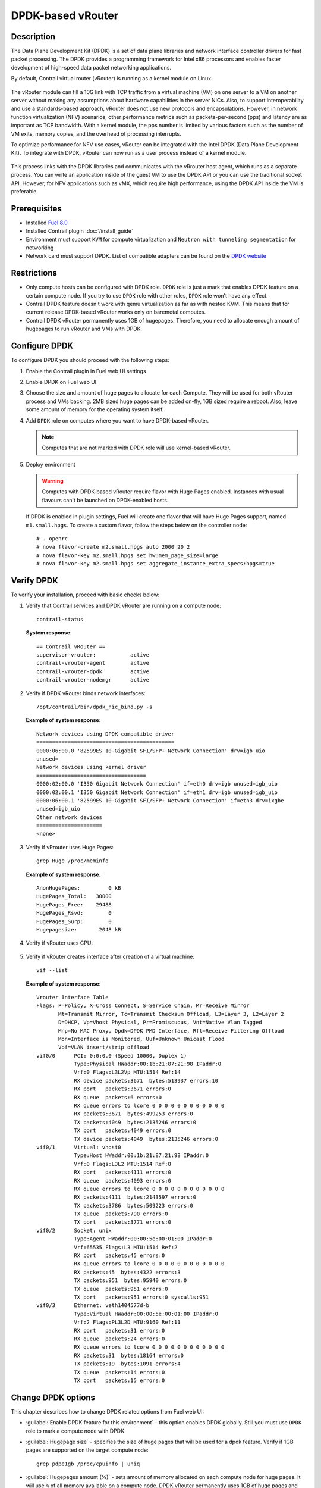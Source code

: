 DPDK-based vRouter
==================

Description
-----------

The Data Plane Development Kit (DPDK) is a set of data plane libraries and network
interface controller drivers for fast packet processing. The DPDK provides a programming
framework for Intel x86 processors and enables faster development of high-speed
data packet networking applications.

By default, Contrail virtual router (vRouter) is running as a kernel module on Linux.

    .. image:: images/vrouter_in_kernelspace.png


The vRouter module can fill a 10G link with TCP traffic from a virtual
machine (VM) on one server to a VM on another server without making any
assumptions about hardware capabilities in the server NICs. Also, to
support interoperability and use a standards-based approach, vRouter does not
use new protocols and encapsulations. However, in network function virtualization
(NFV) scenarios, other performance metrics such as packets-per-second (pps) and
latency are as important as TCP bandwidth. With a kernel module, the pps number
is limited by various factors such as the number of VM exits, memory copies, and
the overhead of processing interrupts.

To optimize performance for NFV use cases, vRouter can be integrated with the Intel DPDK
(Data Plane Development Kit). To integrate with DPDK, vRouter can now run as a user process
instead of a kernel module.

    .. image:: images/vrouter_in_userspace.png


This process links with the DPDK libraries and communicates with the vRrouter host agent,
which runs as a separate process. You can write an application inside of the guest VM to
use the DPDK API or you can use the traditional socket API. However, for NFV applications
such as vMX, which require high performance, using the DPDK API inside the VM is preferable.

Prerequisites
-------------

- Installed `Fuel 8.0 <https://docs.mirantis.com/openstack/fuel/fuel-8.0/>`_
- Installed Contrail plugin :doc:`/install_guide`
- Environment must support ``KVM`` for compute virtualization and ``Neutron with tunneling segmentation`` for networking
- Network card must support DPDK. List of compatible adapters can be found on the
  `DPDK website <http://dpdk.org/doc/guides/nics/index.html>`_

Restrictions
------------

* Only compute hosts can be configured with DPDK role. ``DPDK`` role is just a mark that enables DPDK
  feature on a certain compute node. If you try to use ``DPDK`` role with other roles, ``DPDK`` role
  won't have any effect.

* Contrail DPDK feature doesn't work with qemu virtualization as far as with nested KVM.
  This means that for current release DPDK-based vRouter works only on baremetal computes.

* Contrail DPDK vRouter permanently uses 1GB of hugepages. Therefore, you need to allocate enough
  amount of hugepages to run vRouter and VMs with DPDK.

.. raw:: latex

    \clearpage


Configure DPDK
--------------

To configure DPDK you should proceed with the following steps:

#. Enable the Contrail plugin in Fuel web UI settings

.. raw:: latex

    \pagebreak

2. Enable DPDK on Fuel web UI

   .. image:: images/enable_contrail_dpdk.png

#. Choose the size and amount of huge pages to allocate for each Compute. They will be used for
   both vRouter process and VMs backing. 2MB sized huge pages can be added on-fly,
   1GB sized require a reboot. Also, leave some amount of memory
   for the operating system itself.

   .. image:: images/huge_pages.png

.. raw:: latex

    \pagebreak

4. Add ``DPDK`` role on computes where you want to have DPDK-based vRouter.

   .. note::

      Computes that are not marked with DPDK role will use kernel-based vRouter.

   .. image:: images/add_dpdk_role.png

#. Deploy environment

   .. warning::
      Computes with DPDK-based vRouter require flavor with Huge Pages enabled.
      Instances with usual flavours can't be launched on DPDK-enabled hosts.

   If DPDK is enabled in plugin settings, Fuel will create one flavor that will
   have Huge Pages support, named ``m1.small.hpgs``.
   To create a custom flavor, follow the steps below on the controller node::

    # . openrc
    # nova flavor-create m2.small.hpgs auto 2000 20 2
    # nova flavor-key m2.small.hpgs set hw:mem_page_size=large
    # nova flavor-key m2.small.hpgs set aggregate_instance_extra_specs:hpgs=true

.. raw:: latex

    \clearpage

Verify DPDK
-----------

To verify your installation, proceed with basic checks below:

#. Verify that Contrail services and DPDK vRouter are running on a compute node::

    contrail-status

   **System response**::

    == Contrail vRouter ==
    supervisor-vrouter:           active
    contrail-vrouter-agent        active
    contrail-vrouter-dpdk         active
    contrail-vrouter-nodemgr      active

#. Verify if DPDK vRouter binds network interfaces::

    /opt/contrail/bin/dpdk_nic_bind.py -s

   **Example of system response**::

    Network devices using DPDK-compatible driver
    ============================================
    0000:06:00.0 '82599ES 10-Gigabit SFI/SFP+ Network Connection' drv=igb_uio
    unused=
    Network devices using kernel driver
    ===================================
    0000:02:00.0 'I350 Gigabit Network Connection' if=eth0 drv=igb unused=igb_uio
    0000:02:00.1 'I350 Gigabit Network Connection' if=eth1 drv=igb unused=igb_uio
    0000:06:00.1 '82599ES 10-Gigabit SFI/SFP+ Network Connection' if=eth3 drv=ixgbe   
    unused=igb_uio
    Other network devices
    =====================
    <none>

#. Verify if vRrouter uses Huge Pages::

    grep Huge /proc/meminfo

   **Example of system response**::

    AnonHugePages:         0 kB
    HugePages_Total:   30000
    HugePages_Free:    29488
    HugePages_Rsvd:        0
    HugePages_Surp:        0
    Hugepagesize:       2048 kB


#. Verify if vRouter uses CPU:

    .. image:: images/vrouter_utilize_cpu.png


#. Verify if vRouter creates interface after creation of a virtual machine::

    vif --list

   **Example of system response**::

    Vrouter Interface Table
    Flags: P=Policy, X=Cross Connect, S=Service Chain, Mr=Receive Mirror
           Mt=Transmit Mirror, Tc=Transmit Checksum Offload, L3=Layer 3, L2=Layer 2
           D=DHCP, Vp=Vhost Physical, Pr=Promiscuous, Vnt=Native Vlan Tagged
           Mnp=No MAC Proxy, Dpdk=DPDK PMD Interface, Rfl=Receive Filtering Offload
           Mon=Interface is Monitored, Uuf=Unknown Unicast Flood
           Vof=VLAN insert/strip offload
    vif0/0      PCI: 0:0:0.0 (Speed 10000, Duplex 1)
                Type:Physical HWaddr:00:1b:21:87:21:98 IPaddr:0
                Vrf:0 Flags:L3L2Vp MTU:1514 Ref:14
                RX device packets:3671  bytes:513937 errors:10
                RX port   packets:3671 errors:0
                RX queue  packets:6 errors:0
                RX queue errors to lcore 0 0 0 0 0 0 0 0 0 0 0 0
                RX packets:3671  bytes:499253 errors:0
                TX packets:4049  bytes:2135246 errors:0
                TX port   packets:4049 errors:0
                TX device packets:4049  bytes:2135246 errors:0
    vif0/1      Virtual: vhost0
                Type:Host HWaddr:00:1b:21:87:21:98 IPaddr:0
                Vrf:0 Flags:L3L2 MTU:1514 Ref:8
                RX port   packets:4111 errors:0
                RX queue  packets:4093 errors:0
                RX queue errors to lcore 0 0 0 0 0 0 0 0 0 0 0 0
                RX packets:4111  bytes:2143597 errors:0
                TX packets:3786  bytes:509223 errors:0
                TX queue  packets:790 errors:0
                TX port   packets:3771 errors:0
    vif0/2      Socket: unix
                Type:Agent HWaddr:00:00:5e:00:01:00 IPaddr:0
                Vrf:65535 Flags:L3 MTU:1514 Ref:2
                RX port   packets:45 errors:0
                RX queue errors to lcore 0 0 0 0 0 0 0 0 0 0 0 0
                RX packets:45  bytes:4322 errors:3
                TX packets:951  bytes:95940 errors:0
                TX queue  packets:951 errors:0
                TX port   packets:951 errors:0 syscalls:951
    vif0/3      Ethernet: veth1404577d-b
                Type:Virtual HWaddr:00:00:5e:00:01:00 IPaddr:0
                Vrf:2 Flags:PL3L2D MTU:9160 Ref:11
                RX port   packets:31 errors:0
                RX queue  packets:24 errors:0
                RX queue errors to lcore 0 0 0 0 0 0 0 0 0 0 0 0
                RX packets:31  bytes:18164 errors:0
                TX packets:19  bytes:1091 errors:4
                TX queue  packets:14 errors:0
                TX port   packets:15 errors:0


Change DPDK options
-------------------

This chapter describes how to change DPDK related options from Fuel web UI:

* :guilabel:`Enable DPDK feature for this environment` - this option enables DPDK globally.
  Still you must use ``DPDK`` role to mark a compute node with DPDK

* :guilabel:`Hugepage size` - specifies the size of huge pages that will be used for
  a dpdk feature. Verify if 1GB pages are supported on the target compute node::

   grep pdpe1gb /proc/cpuinfo | uniq

* :guilabel:`Hugepages amount (%)` - sets amount of memory allocated on each compute node for huge pages.
  It will use ``%`` of all memory available on a compute node. DPDK vRouter permanently uses 1GB of huge pages
  and other applications running on compute node may not support huge pages.
  Therefore, use this parameter carefully.

* :guilabel:`CPU pinning` - this hexadecimal value describes how many and which exact processors
  ``dpdk-vrouter`` will use. CPU pinning is implemented using
  `taskset util <http://www.linuxcommand.org/man_pages/taskset1.html>`_

* :guilabel:`Patch Nova` - in the MOS 8.0 release nova doesn't support DPDK-based vRouter.
  In future, MOS maintenance updates will include necessary patches.

* :guilabel:`Install Qemu and Libvirt from Contrail` - DPDK-based vRouter needs
  huge pages memory-backing for guests.
  MOS 8.0 includes qemu and libvirt that don't support huge pages memory-backing.
  DPDK feature needs qemu and libvirt from Contrail only on nodes with ``DPDK`` role.

Change Huge Pages settings after deployment
-------------------------------------------

After deploy is finished, plugin settigs are locked in Fuel web UI.
Therefore, size and amount of huge pages cannot be changed
by the plugin.
You need to set Huge Pages settings manually on each compute node. 

To set 2MB-sized huge pages:

#. Calculate the number of huge pages based on the amount you need.
   For example 20GB = 20 * 1024 / 2 = 10240 pages.

#. Set 2MB-sized huge pages::

    sysctl -w vm.nr_hugepages=<number of pages>

#. Edit the ``/etc/sysctl.conf`` file to make these changes persistent over reboots.

On the contrary to setting 2MB-sized huge pages, you can set 1GB-sized huge pages
through the kernel parameter only, which requires a reboot to take effect.
Kernel versions supplied with Ubuntu 14.04 don't support on the fly allocation for 1GB-sized huge pages.

To set 1GB-sized huge pages:

#. Edit the ``/etc/default/grub`` file and set needed amount of huge pages.
   For GRUB_CMDLINE_LINUX in ``/etc/default/grub``::

    GRUB_CMDLINE_LINUX="$GRUB_CMDLINE_LINUX hugepagesz=1024M hugepages=20

#. Update the bootloader and reboot for these parameters to take effect::

    # update-grub
    # reboot
